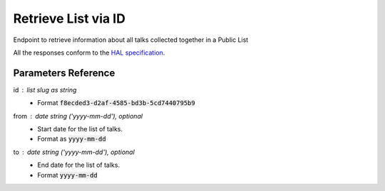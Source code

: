 **********************
Retrieve List via ID
**********************

Endpoint to retrieve information about all talks collected together in a Public List

All the responses conform to the `HAL specification <http://stateless.co/hal_specification.html>`_.


.. http:get:: /collections/id/(string:id)

    Retrieve list by unique slug identifier, including all talks

    **Example request**:

    .. sourcecode:: http

	    GET api/collections/id/f6e6d9e6-d166-47d9-a894-35bc2f4a4580
	    Host: talks.ox.ac.uk
	    Accept: application/json

    **Example response**

    .. sourcecode:: http

		    HTTP/1.1 200 OK
		    Content-Type: application/json

		    {
		        "_embedded": {
		            "talks": [
		                {
		                    "_links": {
		                        "self": {
		                            "href": "/api/talks/52360e07-9b8b-477d-8bc7-8a25995e5ef8"
		                        },
		                        "talks_page": {
		                            "href": "/talks/id/52360e07-9b8b-477d-8bc7-8a25995e5ef8/"
		                        }
		                    },
		                    "description": "",
		                    "end": "2015-10-06T10:45:00Z",
		                    "formatted_date": "6 October 2015, 11:00",
		                    "formatted_time": "11:00",
		                    "location_details": "Seminar room",
		                    "location_summary": "Weatherall Institute of Molecular Medicine (WIMM), Seminar room, Headington OX3 9DS",
		                    "organiser_email": "liz.rose@imm.ox.ac.uk",
		                    "series": {
		                        "slug": "f204e37e-640e-4e1a-a3ef-dfb48c45630a",
		                        "title": "WIMM Occasional Seminars"
		                    },
		                    "slug": "52360e07-9b8b-477d-8bc7-8a25995e5ef8",
		                    "start": "2015-10-06T10:00:00Z",
		                    "title_display": "Ameliorating \u03b2-thalassaemia by manipulating expression of the \u03b1-globin gene"
		                }
		            ]
		        },
		        "_links": {
		            "talks_page": {
		                "href": "/user/lists/id/f6e6d9e6-d166-47d9-a894-35bc2f4a4580/"
		            }
		        },
		        "description": "Talks about Athena Swan",
		        "title": "Athena Swan Talks"
		    }

    The response can be either in XML or JSON dependent on the 'accept' header in the request.

    :statuscode 200: List found
    :statuscode 404: List not found
    :statuscode 503: Service not available



Parameters Reference
====================

id : list slug as string
      * Format :code:`f8ecded3-d2af-4585-bd3b-5cd7440795b9`

from : date string (`'yyyy-mm-dd'`), optional
     * Start date for the list of talks.
     * Format as :code:`yyyy-mm-dd`

to : date string (`'yyyy-mm-dd'`), optional
    * End date for the list of talks.
    * Format :code:`yyyy-mm-dd`

